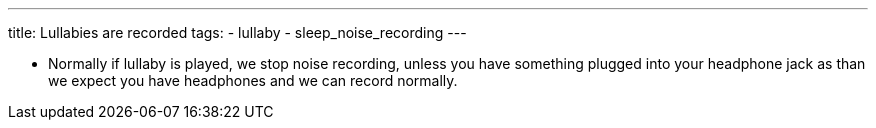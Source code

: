 ---
title: Lullabies are recorded
tags:
- lullaby
- sleep_noise_recording
---

- Normally if lullaby is played, we stop noise recording, unless you have something plugged into your headphone jack as than we expect you have headphones and we can record normally.